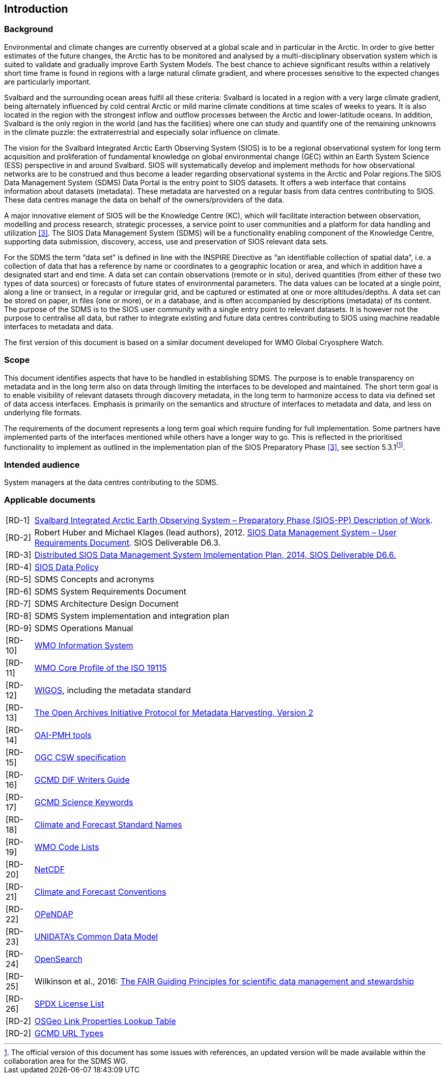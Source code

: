 == Introduction

=== Background

Environmental and climate changes are currently observed at a global scale and in particular in the Arctic. In order to give better estimates of the future changes, the Arctic has to be monitored and analysed by a multi-disciplinary observation system which is suited to validate and gradually improve Earth System Models. The best chance to achieve significant results within a relatively short time frame is found in regions with a large natural climate gradient, and where processes sensitive to the expected changes are particularly important.

Svalbard and the surrounding ocean areas fulfil all these criteria: Svalbard is located in a region with a very large climate gradient, being alternately influenced by cold central Arctic or mild marine climate conditions at time scales of weeks to years. It is also located in the region with the strongest inflow and outflow processes between the Arctic and lower-latitude oceans. In addition, Svalbard is the only region in the world (and has the facilities) where one can study and quantify one of the remaining unknowns in the climate puzzle: the extraterrestrial and especially solar influence on climate.

The vision for the Svalbard Integrated Arctic Earth Observing System (SIOS) is to be a regional observational system for long term acquisition and proliferation of fundamental knowledge on global environmental change (GEC) within an Earth System Science (ESS) perspective in and around Svalbard. SIOS will systematically develop and implement methods for how observational networks are to be construed and thus become a leader regarding observational systems in the Arctic and Polar regions.The SIOS Data Management System (SDMS) Data Portal is the entry point to SIOS datasets. It offers a web interface that contains information about datasets (metadata). These metadata are harvested on a regular basis from data centres contributing to SIOS. These data centres manage the data on behalf of the owners/providers of the data.

A major innovative element of SIOS will be the Knowledge Centre (KC), which will facilitate interaction between observation, modelling and process research, strategic processes, a service point to user communities and a platform for data handling and utilization <<#anchor-4,[3]>>. The SIOS Data Management System (SDMS) will be a functionality enabling component of the Knowledge Centre, supporting data submission, discovery, access, use and preservation of SIOS relevant data sets.

For the SDMS the term “data set” is defined in line with the INSPIRE Directive as “an identifiable collection of spatial data”, i.e. a collection of data that has a reference by name or coordinates to a geographic location or area, and which in addition have a designated start and end time. A data set can contain observations (remote or in situ), derived quantities (from either of these two types of data sources) or forecasts of future states of environmental parameters. The data values can be located at a single point, along a line or transect, in a regular or irregular grid, and be captured or estimated at one or more altitudes/depths. A data set can be stored on paper, in files (one or more), or in a database, and is often accompanied by descriptions (metadata) of its content. The purpose of the SDMS is to the SIOS user community with a single entry point to relevant datasets. It is however not the purpose to centralise all data, but rather to integrate existing and future data centres contributing to SIOS using machine readable interfaces to metadata and data.

The first version of this document is based on a similar document
developed for WMO Global Cryosphere Watch.

[[scope]]
=== Scope

This document identifies aspects that have to be handled in establishing
SDMS. The purpose is to enable transparency on metadata and in the long
term also on data through limiting the interfaces to be developed and
maintained. The short term goal is to enable visibility of relevant
datasets through discovery metadata, in the long term to harmonize
access to data via defined set of data access interfaces. Emphasis is
primarily on the semantics and structure of interfaces to metadata and
data, and less on underlying file formats.

The requirements of the document represents a long term goal which require funding for full implementation. Some partners have implemented parts of the interfaces mentioned while others have a longer way to go. This is reflected in the prioritised functionality to implement as outlined in the implementation plan of the SIOS Preparatory Phase <<#anchor-4,[3]>>, see section 5.3.1footnote:[The official version of this document has some issues with references, an updated version will be made available within the collaboration area for the SDMS WG. ].

[[intended-audience]]
=== Intended audience

System managers at the data centres contributing to the SDMS.

[[applicable-documents]]
=== Applicable documents

[horizontal]
[[RD-1]][RD-1]:: http://www.forskningsradet.no/servlet/Satellite?blobcol=urldata&blobheader=application%2Fpdf&blobheadername1=Content-Disposition&blobheadervalue1=+attachment%3B+filename%3D%22partBSIOS-PPfinal.pdf%22&blobkey=id&blobtable=MungoBlobs&blobwhere=1274505415507&ssbinary=true[Svalbard Integrated Arctic Earth Observing System – Preparatory Phase (SIOS-PP) Description of Work].
[[RD-2]][RD-2]:: Robert Huber and Michael Klages (lead authors), 2012.  http://www.forskningsradet.no/servlet/Satellite?blobcol=urldata&blobheader=application%2Fpdf&blobheadername1=Content-Disposition&blobheadervalue1=+attachment%3B+filename%3D%22SIOSHandbook2014.pdf%22&blobkey=id&blobtable=MungoBlobs&blobwhere=1274505415457&ssbinary=true[SIOS Data Management System – User Requirements Document]. SIOS Deliverable D6.3.
[[RD-3]][RD-3]:: [[anchor-4]]http://www.forskningsradet.no/servlet/Satellite?blobcol=urldata&blobheader=application%2Fpdf&blobheadername1=Content-Disposition&blobheadervalue1=+attachment%3B+filename%3D%22SIOSHandbook2014.pdf%22&blobkey=id&blobtable=MungoBlobs&blobwhere=1274505415457&ssbinary=true[Distributed SIOS Data Management System Implementation Plan, 2014, SIOS Deliverable D6.6.]
[[RD-4]][RD-4]:: [[siosdatapolicy]] https://sios-svalbard.org/sites/sios-svalbard.org/files/common/SIOS_Data_Policy.pdf[SIOS Data Policy]
[[RD-5]][RD-5]:: SDMS Concepts and acronyms
[[RD-6]][RD-6]:: SDMS System Requirements Document
[[RD-7]][RD-7]:: SDMS Architecture Design Document
[[RD-8]][RD-8]:: SDMS System implementation and integration plan
[[RD-9]][RD-9]:: [[anchor-7]]SDMS Operations Manual
[[RD-10]][RD-10]:: [[anchor-8]]http://www.wmo.int/pages/prog/www/WIS/[WMO Information System]
[[RD-11]][RD-11]:: [[anchor-9]]http://www.wmo.int/pages/prog/www/WIS/metadata_en.html[WMO Core Profile of the ISO 19115]
[[RD-12]][RD-12]:: [[anchor-10]]https://www.wmo.int/pages/prog/www/wigos/index_en.html[WIGOS], including the metadata standard
[[RD-13]][RD-13]:: http://www.openarchives.org/OAI/openarchivesprotocol.html[The Open Archives Initiative Protocol for Metadata Harvesting, Version 2]
[[RD-14]][RD-14]:: [[anchor-11]]https://www.openarchives.org/pmh/tools/tools.php[OAI-PMH tools]
[[RD-15]][RD-15]:: [[anchor-12]]http://www.opengeospatial.org/standards/cat[OGC CSW specification]
[[RD-26]][RD-16]:: [[anchor-13]]http://gcmd.gsfc.nasa.gov/add/difguide/index.html[GCMD DIF Writers Guide]
[[RD-17]][RD-17]:: [[anchor-14]]http://gcmd.nasa.gov/learn/keyword_list.html[GCMD Science Keywords]
[[RD-18]][RD-18]:: [[anchor-15]]http://cfconventions.org/standard-names.html[Climate and Forecast Standard Names]
[[RD-19]][RD-19]:: [[anchor-16]]http://wis.wmo.int/2013/metadata/version_1-3-0/WMO_Core_Metadata_Profile_v1.3_Part_2.pdf[WMO Code Lists]
[[RD-20]][RD-20]:: [[anchor-17]]http://www.unidata.ucar.edu/software/netcdf/[NetCDF]
[[RD-21]][RD-21]:: [[anchor-18]]http://cfconventions.org/[Climate and Forecast Conventions]
[[RD-22]][RD-22]:: [[anchor-19]]http://opendap.org/[OPeNDAP]
[[RD-23]][RD-23]:: [[anchor-20]]http://www.unidata.ucar.edu/software/thredds/current/netcdf-java/CDM/[UNIDATA's Common Data Model]
[[RD-24]][RD-24]:: [[anchor-21]]http://www.opensearch.org/[OpenSearch]
[[RD-25]][RD-25]:: [[anchor-22]]Wilkinson et al., 2016: http://www.nature.com/articles/sdata201618[The FAIR Guiding Principles for scientific data management and stewardship]
[[RD-26]][RD-26]:: [[spdxlist]]https://spdx.org/licenses/[SPDX License List]
[[osgeo]][RD-2]:: https://github.com/OSGeo/Cat-Interop/blob/master/LinkPropertyLookupTable.csv[[#osgeo]#OSGeo Link Properties Lookup Table#]
[[gcmd]][RD-2]:: https://gcmd.earthdata.nasa.gov/kms/concepts/concept_scheme/rucontenttype/?format=csv[GCMD URL Types]
